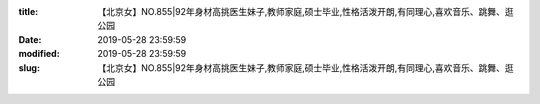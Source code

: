 
:title: 【北京女】NO.855|92年身材高挑医生妹子,教师家庭,硕士毕业,性格活泼开朗,有同理心,喜欢音乐、跳舞、逛公园
:date: 2019-05-28 23:59:59
:modified: 2019-05-28 23:59:59
:slug: 【北京女】NO.855|92年身材高挑医生妹子,教师家庭,硕士毕业,性格活泼开朗,有同理心,喜欢音乐、跳舞、逛公园


.. raw:: html
    :file: html/【北京女】NO.855|92年身材高挑医生妹子,教师家庭,硕士毕业,性格活泼开朗,有同理心,喜欢音乐、跳舞、逛公园.html
